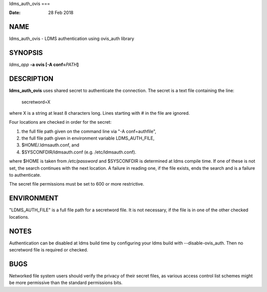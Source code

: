 ldms_auth_ovis
===

:Date:   28 Feb 2018

NAME
====

ldms_auth_ovis - LDMS authentication using ovis_auth library

SYNOPSIS
========

*ldms_app* **-a ovis [-A conf=**\ *PATH*\ **]**

DESCRIPTION
===========

**ldms_auth_ovis** uses shared secret to authenticate the connection.
The secret is a text file containing the line:

   secretword=X

where X is a string at least 8 characters long. Lines starting with # in
the file are ignored.

Four locations are checked in order for the secret:

1) the full file path given on the command line via "-A conf=authfile",

2) the full file path given in environment variable LDMS_AUTH_FILE,

3) $HOME/.ldmsauth.conf, and

4) $SYSCONFDIR/ldmsauth.conf (e.g. /etc/ldmsauth.conf).

where $HOME is taken from */etc/password* and $SYSCONFDIR is determined
at ldms compile time. If one of these is not set, the search continues
with the next location. A failure in reading one, if the file exists,
ends the search and is a failure to authenticate.

The secret file permissions must be set to 600 or more restrictive.

ENVIRONMENT
===========

"LDMS_AUTH_FILE" is a full file path for a secretword file. It is not
necessary, if the file is in one of the other checked locations.

NOTES
=====

Authentication can be disabled at ldms build time by configuring your
ldms build with --disable-ovis_auth. Then no secretword file is required
or checked.

BUGS
====

Networked file system users should verify the privacy of their secret
files, as various access control list schemes might be more permissive
than the standard permissions bits.
